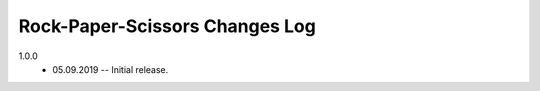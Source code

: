 -------------------------------
Rock-Paper-Scissors Changes Log
-------------------------------

1.0.0 
    * 05.09.2019 -- Initial release.
